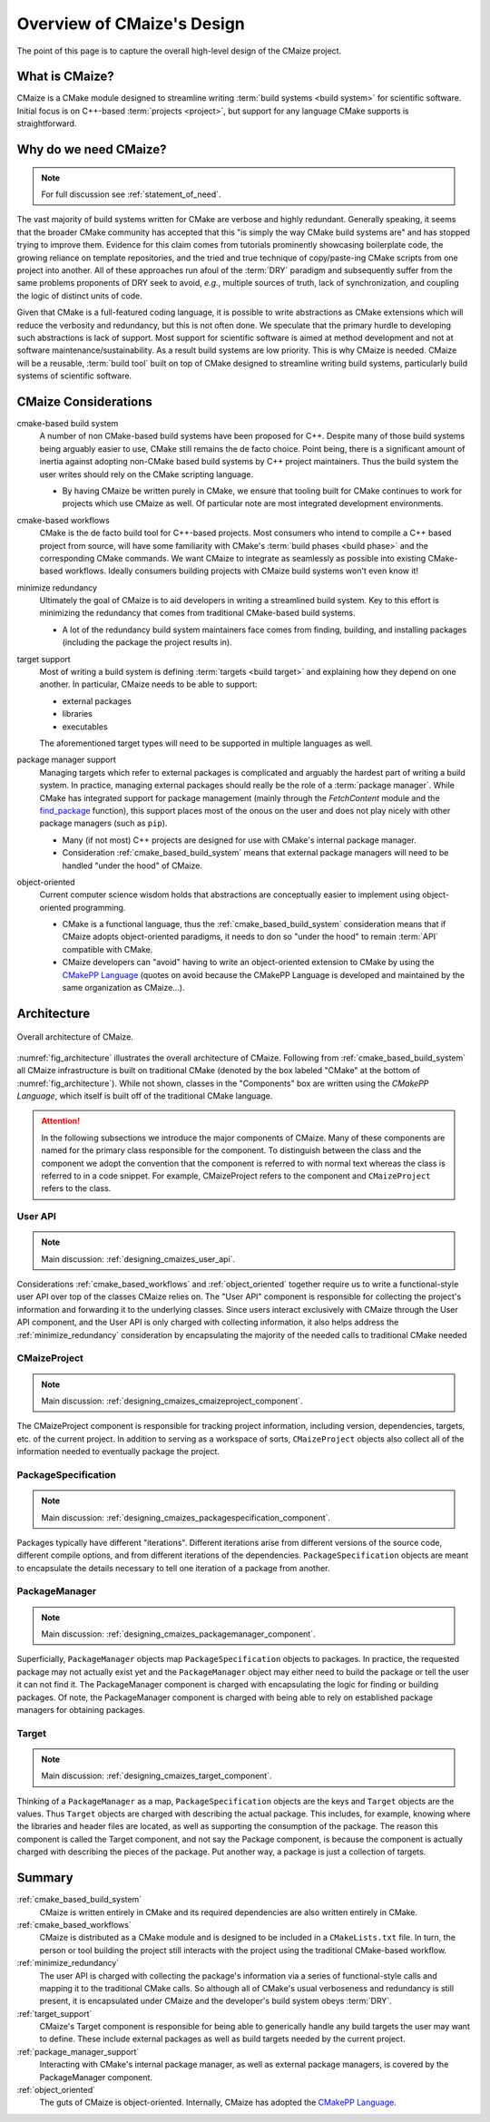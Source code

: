 ..
   Copyright 2023 CMakePP

   Licensed under the Apache License, Version 2.0 (the "License");
   you may not use this file except in compliance with the License.
   You may obtain a copy of the License at

   http://www.apache.org/licenses/LICENSE-2.0

   Unless required by applicable law or agreed to in writing, software
   distributed under the License is distributed on an "AS IS" BASIS,
   WITHOUT WARRANTIES OR CONDITIONS OF ANY KIND, either express or implied.
   See the License for the specific language governing permissions and
   limitations under the License.

.. _overview_of_cmaizes_design:

###########################
Overview of CMaize's Design
###########################

The point of this page is to capture the overall high-level design of the
CMaize project.

***************
What is CMaize?
***************

CMaize is a CMake module designed to streamline writing
:term:`build systems <build system>` for scientific software. Initial focus is
on
C++-based :term:`projects <project>`, but support for any language CMake
supports
is straightforward.

**********************
Why do we need CMaize?
**********************

.. note::

   For full discussion see :ref:`statement_of_need`.

The vast majority of build systems written for CMake are verbose and highly
redundant. Generally speaking, it seems that the broader CMake community has
accepted that this "is simply the way CMake build systems are" and has stopped
trying to improve them. Evidence for this claim comes from tutorials prominently
showcasing boilerplate code, the growing reliance on template repositories, and
the tried and true technique of copy/paste-ing CMake scripts from one project
into another. All of these approaches run afoul of the :term:`DRY` paradigm and
subsequently suffer from the same problems proponents of DRY seek
to avoid, *e.g.*, multiple sources of truth, lack of synchronization,
and coupling the logic of distinct units of code.

Given that CMake is a full-featured coding language, it is possible to write
abstractions as CMake extensions which will reduce the verbosity and redundancy,
but this is not often done. We speculate that the primary hurdle to developing
such abstractions is lack of support. Most support for scientific software is
aimed at method development and not at software maintenance/sustainability. As
a result build systems are low priority. This is why CMaize is needed. CMaize
will be a reusable, :term:`build tool` built on top of CMake designed to
streamline writing build systems, particularly build systems of scientific
software.

*********************
CMaize Considerations
*********************

.. _cmake_based_build_system:

cmake-based build system
   A number of non CMake-based build systems have been proposed for C++.
   Despite many of those build systems being arguably easier to use, CMake still
   remains the de facto choice. Point being, there is a significant amount of
   inertia against adopting non-CMake based build systems by C++ project
   maintainers. Thus the build system the user writes should rely on the
   CMake scripting language.

   - By having CMaize be written purely in CMake, we ensure that tooling built
     for CMake continues to work for projects which use CMaize as well. Of
     particular note are most integrated development environments.

.. _cmake_based_workflows:

cmake-based workflows
   CMake is the de facto build tool for C++-based projects. Most consumers who
   intend to compile a C++ based project from source, will have some familiarity
   with CMake's :term:`build phases <build phase>` and the corresponding CMake
   commands.
   We want CMaize to integrate as seamlessly as possible into existing CMake-
   based workflows. Ideally consumers building projects with CMaize build
   systems won't even know it!

.. _minimize_redundancy:

minimize redundancy
   Ultimately the goal of CMaize is to aid developers in writing a streamlined
   build system. Key to this effort is minimizing the redundancy that comes
   from traditional CMake-based build systems.

   - A lot of the redundancy build system maintainers face comes from
     finding, building, and installing packages (including the package
     the project results in).

.. _target_support:

target support
   Most of writing a build system is defining :term:`targets <build target>` and
   explaining how they depend on one another. In particular, CMaize needs to
   be able to support:

   - external packages
   - libraries
   - executables

   The aforementioned target types will need to be supported in multiple
   languages as well.


.. _package_manager_support:

package manager support
   Managing targets which refer to external packages is complicated and arguably
   the hardest part of writing a build system. In practice, managing external
   packages should really be the role of a :term:`package manager`. While
   CMake has integrated support for package management (mainly through the
   `FetchContent` module and the
   `find_package <https://tinyurl.com/4c7ak8pt>`_ function), this support
   places most of the onous on the user and does not play nicely with other
   package managers (such as ``pip``).

   - Many (if not most) C++ projects are designed for use with CMake's internal
     package manager.
   - Consideration :ref:`cmake_based_build_system` means that external package
     managers will need to be handled "under the hood" of CMaize.

.. _object_oriented:

object-oriented
   Current computer science wisdom holds that abstractions are conceptually
   easier to implement using object-oriented programming.

   - CMake is a functional language, thus the :ref:`cmake_based_build_system`
     consideration means that if CMaize adopts object-oriented paradigms, it
     needs to don so "under the hood" to remain :term:`API` compatible with
     CMake.
   - CMaize developers can "avoid" having to write an object-oriented extension
     to CMake by using the
     `CMakePP Language <https://github.com/CMakePP/CMakePPLang>`_
     (quotes on avoid because the CMakePP Language is developed and maintained
     by the same organization as CMaize...).

************
Architecture
************

.. _fig_architecture:

.. figure:: assets/overview.png
   :align: center

   Overall architecture of CMaize.

:numref:`fig_architecture` illustrates the overall architecture of CMaize.
Following from :ref:`cmake_based_build_system` all CMaize infrastructure is
built on traditional CMake (denoted by the box labeled "CMake" at the bottom
of :numref:`fig_architecture`). While not shown, classes in the "Components"
box are written using the `CMakePP Language`, which itself is built off of
the traditional CMake language.

.. attention::

   In the following subsections we introduce the major components of CMaize.
   Many of these components are named for the primary class responsible for
   the component. To distinguish between the class and the component we adopt
   the convention that the component is referred to with normal text whereas the
   class is referred to in a code snippet. For example, CMaizeProject refers to
   the component and ``CMaizeProject`` refers to the class.

User API
========

.. note::

   Main discussion: :ref:`designing_cmaizes_user_api`.

Considerations :ref:`cmake_based_workflows` and :ref:`object_oriented` together
require us to write a functional-style user API over top of the classes CMaize
relies on. The "User API" component is responsible for collecting the project's
information and forwarding it to the underlying classes. Since users interact
exclusively with CMaize through the User API component, and the User API
is only charged with collecting information, it also helps address the
:ref:`minimize_redundancy` consideration by encapsulating the majority of the
needed calls to traditional CMake needed

CMaizeProject
=============

.. note::

   Main discussion: :ref:`designing_cmaizes_cmaizeproject_component`.

The CMaizeProject component is responsible for tracking project information,
including version, dependencies, targets, etc. of the current project. In
addition to serving as a workspace of sorts, ``CMaizeProject`` objects also
collect all of the information needed to eventually package the project.

PackageSpecification
====================

.. note::

   Main discussion: :ref:`designing_cmaizes_packagespecification_component`.

Packages typically have different "iterations". Different iterations arise
from different versions of the source code, different compile options, and
from different iterations of the dependencies. ``PackageSpecification`` objects
are meant to encapsulate the details necessary to tell one iteration of a
package from another.

PackageManager
==============

.. note::

   Main discussion: :ref:`designing_cmaizes_packagemanager_component`.

Superficially, ``PackageManager`` objects map ``PackageSpecification`` objects
to packages. In practice, the requested package may not actually exist yet
and the ``PackageManager`` object may either need to build the package or tell
the user it can not find it. The PackageManager component is charged with
encapsulating the logic for finding or building packages. Of note, the
PackageManager component is charged with being able to rely on established
package managers for obtaining packages.

Target
======

.. note::

   Main discussion: :ref:`designing_cmaizes_target_component`.

Thinking of a ``PackageManager`` as a map, ``PackageSpecification`` objects
are the keys and ``Target`` objects are the values. Thus ``Target`` objects
are charged with describing the actual package. This includes, for example,
knowing where the libraries and header files are located, as well as supporting
the consumption of the package. The reason this component is called the Target
component, and not say the Package component, is because the component
is actually charged with describing the pieces of the package. Put another way,
a package is just a collection of targets.

*******
Summary
*******

:ref:`cmake_based_build_system`
   CMaize is written entirely in CMake and its required dependencies are also
   written entirely in CMake.

:ref:`cmake_based_workflows`
   CMaize is distributed as a CMake module and is designed to be included in
   a ``CMakeLists.txt`` file. In turn, the person or tool building the project
   still interacts with the project using the traditional CMake-based workflow.

:ref:`minimize_redundancy`
   The user API is charged with collecting the package's information via a
   series of functional-style calls and mapping it to the traditional CMake
   calls. So although all of CMake's usual verboseness and redundancy is still
   present, it is encapsulated under CMaize and the developer's build system
   obeys :term:`DRY`.

:ref:`target_support`
   CMaize's Target component is responsible for being able to generically
   handle any build targets the user may want to define. These include external
   packages as well as build targets needed by the current project.

:ref:`package_manager_support`
   Interacting with CMake's internal package manager, as well as external
   package managers, is covered by the PackageManager component.

:ref:`object_oriented`
   The guts of CMaize is object-oriented. Internally, CMaize has adopted the
   `CMakePP Language`_.
